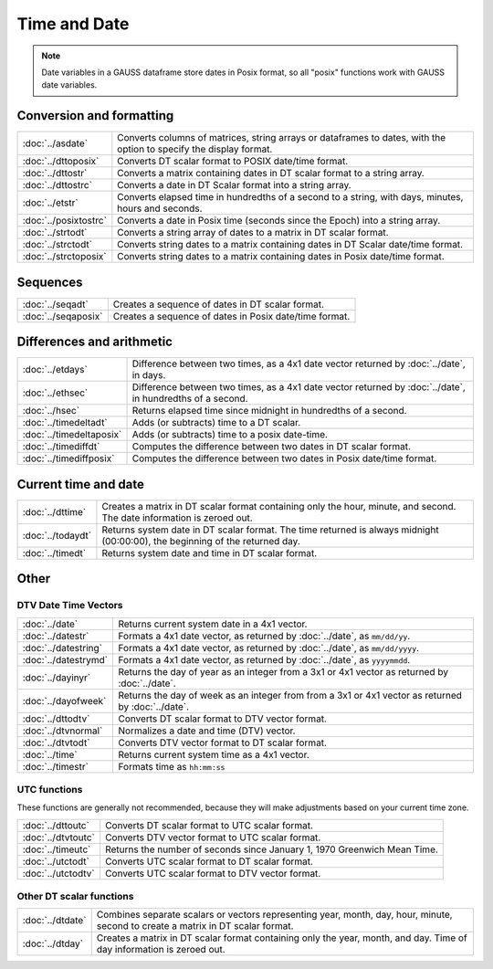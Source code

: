 Time and Date
=======================

.. note:: Date variables in a GAUSS dataframe store dates in Posix format, so all "posix" functions work with GAUSS date variables.

Conversion and formatting
--------------------------------

============================     ======================================================================
:doc:`../asdate`                  Converts columns of matrices, string arrays or dataframes to dates, with the option to specify the display format.
:doc:`../dttoposix`               Converts DT scalar format to POSIX date/time format.
:doc:`../dttostr`                 Converts a matrix containing dates in DT scalar format to a string array.
:doc:`../dttostrc`                Converts a date in DT Scalar format into a string array.
:doc:`../etstr`                   Converts elapsed time in hundredths of a second to a string, with days, minutes, hours and seconds.
:doc:`../posixtostrc`             Converts a date in Posix time (seconds since the Epoch) into a string array.
:doc:`../strtodt`                 Converts a string array of dates to a matrix in DT scalar format.
:doc:`../strctodt`                Converts string dates to a matrix containing dates in DT Scalar date/time format.
:doc:`../strctoposix`             Converts string dates to a matrix containing dates in Posix date/time format.
============================     ======================================================================

Sequences
-----------------------------

============================     ======================================================================
:doc:`../seqadt`                  Creates a sequence of dates in DT scalar format.
:doc:`../seqaposix`               Creates a sequence of dates in Posix date/time format.
============================     ======================================================================

Differences and arithmetic
-----------------------------

============================     ======================================================================
:doc:`../etdays`                  Difference between two times, as a 4x1 date vector returned by :doc:`../date`, in days.
:doc:`../ethsec`                  Difference between two times, as a 4x1 date vector returned by :doc:`../date`, in hundredths of a second.
:doc:`../hsec`                    Returns elapsed time since midnight in hundredths of a second.
:doc:`../timedeltadt`             Adds (or subtracts) time to a DT scalar.
:doc:`../timedeltaposix`          Adds (or subtracts) time to a posix date-time.
:doc:`../timediffdt`              Computes the difference between two dates in DT scalar format.
:doc:`../timediffposix`           Computes the difference between two dates in Posix date/time format.
============================     ======================================================================

Current time and date
-------------------------

============================     ======================================================================
:doc:`../dttime`                  Creates a matrix in DT scalar format containing only the hour, minute, and second. The date information is zeroed out.
:doc:`../todaydt`                 Returns system date in DT scalar format. The time returned is always midnight (00:00:00), the beginning of the returned day.
:doc:`../timedt`                  Returns system date and time in DT scalar format.
============================     ======================================================================

Other
-----------------

DTV Date Time Vectors
+++++++++++++++++++++++++

============================     ======================================================================
:doc:`../date`                    Returns current system date in a 4x1 vector.
:doc:`../datestr`                 Formats a 4x1 date vector, as returned by :doc:`../date`, as ``mm/dd/yy``.
:doc:`../datestring`              Formats a 4x1 date vector, as returned by :doc:`../date`, as ``mm/dd/yyyy``.
:doc:`../datestrymd`              Formats a 4x1 date vector, as returned by :doc:`../date`, as ``yyyymmdd``.
:doc:`../dayinyr`                 Returns the day of year as an integer from a 3x1 or 4x1 vector as returned by :doc:`../date`.
:doc:`../dayofweek`               Returns the day of week as an integer from from a 3x1 or 4x1 vector as returned by :doc:`../date`.
:doc:`../dttodtv`                 Converts DT scalar format to DTV vector format.
:doc:`../dtvnormal`               Normalizes a date and time (DTV) vector.
:doc:`../dtvtodt`                 Converts DTV vector format to DT scalar format.
:doc:`../time`                    Returns current system time as a 4x1 vector.
:doc:`../timestr`                 Formats time as ``hh:mm:ss``
============================     ======================================================================

UTC functions
++++++++++++++++++

These functions are generally not recommended, because they will make adjustments based on your current time zone.

============================     ======================================================================
:doc:`../dttoutc`                 Converts DT scalar format to UTC scalar format.
:doc:`../dtvtoutc`                Converts DTV vector format to UTC scalar format.
:doc:`../timeutc`                 Returns the number of seconds since January 1, 1970 Greenwich Mean Time.
:doc:`../utctodt`                 Converts UTC scalar format to DT scalar format.
:doc:`../utctodtv`                Converts UTC scalar format to DTV vector format.
============================     ======================================================================

Other DT scalar functions
+++++++++++++++++++++++++++++

============================     ======================================================================
:doc:`../dtdate`                  Combines separate scalars or vectors representing year, month, day, hour, minute, second to create a matrix in DT scalar format.
:doc:`../dtday`                   Creates a matrix in DT scalar format containing only the year, month, and day. Time of day information is zeroed out.
============================     ======================================================================
